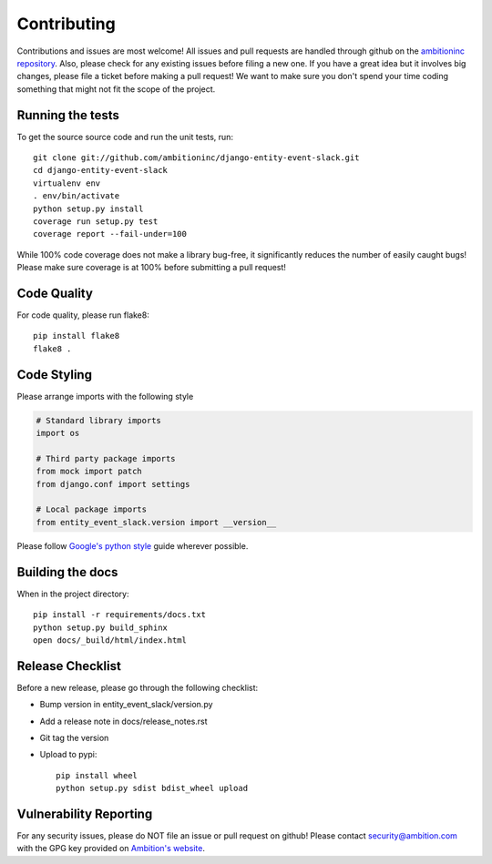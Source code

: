 Contributing
============

Contributions and issues are most welcome! All issues and pull requests are
handled through github on the `ambitioninc repository`_. Also, please check for
any existing issues before filing a new one. If you have a great idea but it
involves big changes, please file a ticket before making a pull request! We
want to make sure you don't spend your time coding something that might not fit
the scope of the project.

.. _ambitioninc repository: https://github.com/ambitioninc/django-entity-event-slack/issues

Running the tests
-----------------

To get the source source code and run the unit tests, run::

    git clone git://github.com/ambitioninc/django-entity-event-slack.git
    cd django-entity-event-slack
    virtualenv env
    . env/bin/activate
    python setup.py install
    coverage run setup.py test
    coverage report --fail-under=100

While 100% code coverage does not make a library bug-free, it significantly
reduces the number of easily caught bugs! Please make sure coverage is at 100%
before submitting a pull request!

Code Quality
------------

For code quality, please run flake8::

    pip install flake8
    flake8 .

Code Styling
------------
Please arrange imports with the following style

.. code-block:: python

    # Standard library imports
    import os

    # Third party package imports
    from mock import patch
    from django.conf import settings

    # Local package imports
    from entity_event_slack.version import __version__

Please follow `Google's python style`_ guide wherever possible.

.. _Google's python style: http://google-styleguide.googlecode.com/svn/trunk/pyguide.html

Building the docs
-----------------

When in the project directory::

    pip install -r requirements/docs.txt
    python setup.py build_sphinx
    open docs/_build/html/index.html

Release Checklist
-----------------

Before a new release, please go through the following checklist:

* Bump version in entity_event_slack/version.py
* Add a release note in docs/release_notes.rst
* Git tag the version
* Upload to pypi::

    pip install wheel
    python setup.py sdist bdist_wheel upload


Vulnerability Reporting
-----------------------

For any security issues, please do NOT file an issue or pull request on github!
Please contact `security@ambition.com`_ with the GPG key provided on `Ambition's
website`_.

.. _security@ambition.com: mailto:security@ambition.com
.. _Ambition's website: http://ambition.com/security/
